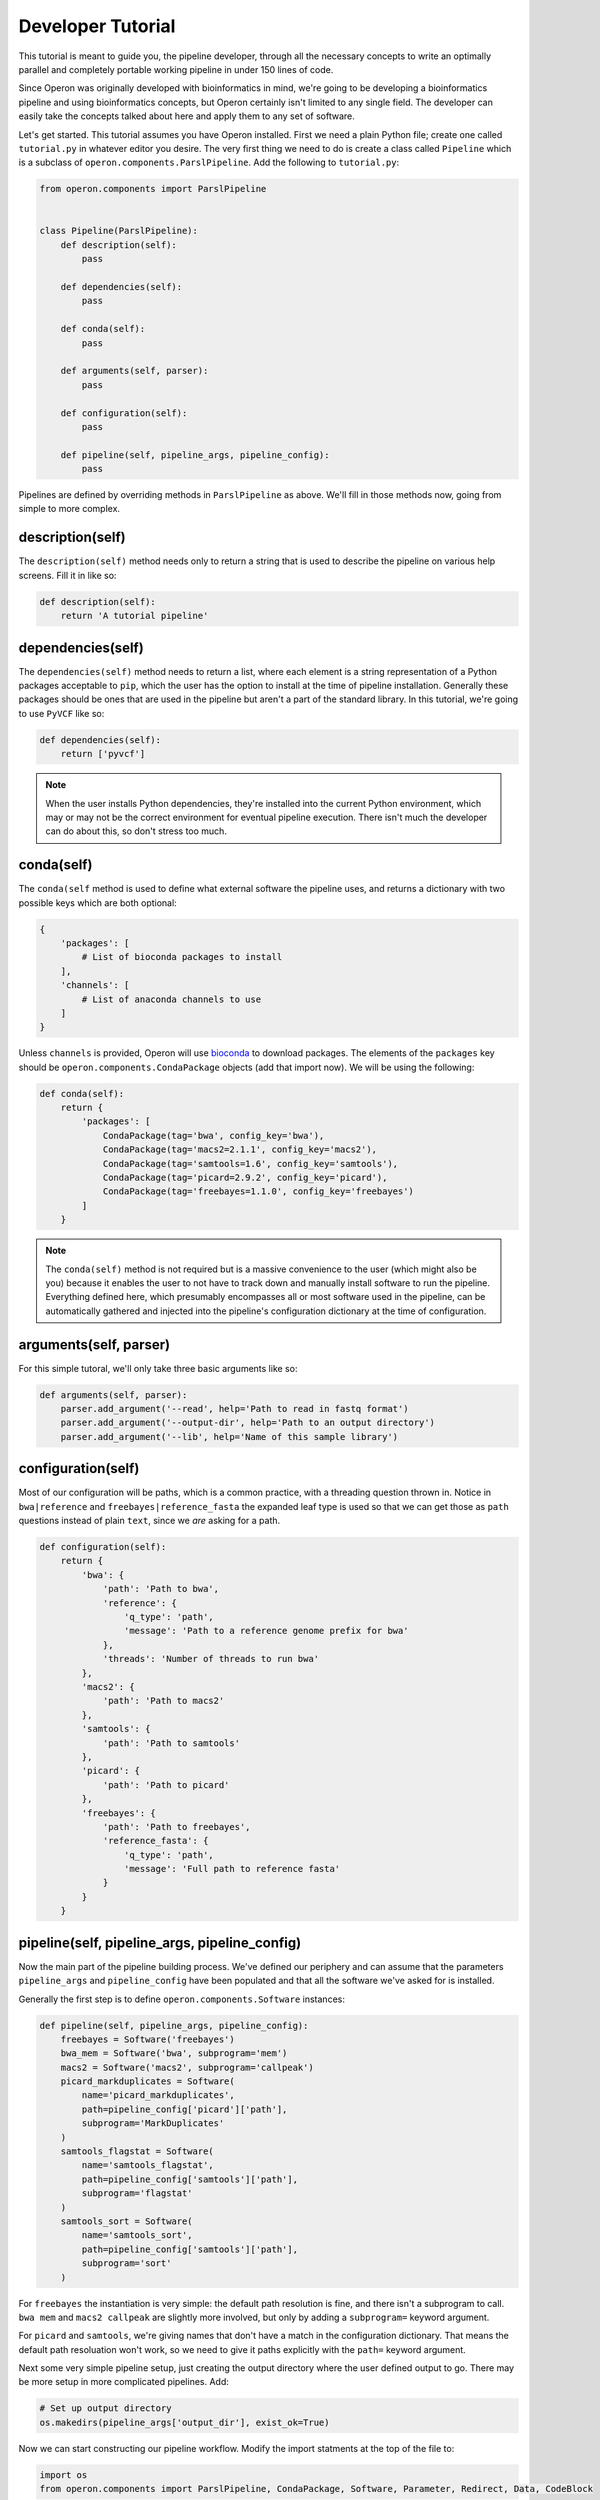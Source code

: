 Developer Tutorial
==================

This tutorial is meant to guide you, the pipeline developer, through all the necessary concepts to write an optimally
parallel and completely portable working pipeline in under 150 lines of code.

Since Operon was originally developed with bioinformatics in mind, we're going to be developing a bioinformatics
pipeline and using bioinformatics concepts, but Operon certainly isn't limited to any single field. The developer can
easily take the concepts talked about here and apply them to any set of software.

Let's get started. This tutorial assumes you have Operon installed. First we need a plain Python file; create one
called ``tutorial.py`` in whatever editor you desire. The very first thing we need to do is create a class called
``Pipeline`` which is a subclass of ``operon.components.ParslPipeline``. Add the following to ``tutorial.py``:

.. code-block:: python

    from operon.components import ParslPipeline


    class Pipeline(ParslPipeline):
        def description(self):
            pass

        def dependencies(self):
            pass

        def conda(self):
            pass

        def arguments(self, parser):
            pass

        def configuration(self):
            pass

        def pipeline(self, pipeline_args, pipeline_config):
            pass

Pipelines are defined by overriding methods in ``ParslPipeline`` as above. We'll fill in those methods now, going from
simple to more complex.

description(self)
-----------------
The ``description(self)`` method needs only to return a string that is used to describe the pipeline on various help
screens. Fill it in like so:

.. code-block:: python

    def description(self):
        return 'A tutorial pipeline'

dependencies(self)
------------------
The ``dependencies(self)`` method needs to return a list, where each element is a string representation of a Python
packages acceptable to ``pip``, which the user has the option to install at the time of pipeline installation.
Generally these packages should be ones that are used in the pipeline but aren't a part of the standard library. In
this tutorial, we're going to use ``PyVCF`` like so:

.. code-block:: python

    def dependencies(self):
        return ['pyvcf']

.. note::

    When the user installs Python dependencies, they're installed into the current Python environment, which may or
    may not be the correct environment for eventual pipeline execution. There isn't much the developer can do about
    this, so don't stress too much.

conda(self)
-----------
The ``conda(self`` method is used to define what external software the pipeline uses, and returns a dictionary with
two possible keys which are both optional:

.. code-block:: python

    {
        'packages': [
            # List of bioconda packages to install
        ],
        'channels': [
            # List of anaconda channels to use
        ]
    }

Unless ``channels`` is provided, Operon will use `bioconda <https://bioconda.github.io>`_ to download packages. The
elements of the ``packages`` key should be ``operon.components.CondaPackage`` objects (add that import now). We will
be using the following:

.. code-block:: python

    def conda(self):
        return {
            'packages': [
                CondaPackage(tag='bwa', config_key='bwa'),
                CondaPackage(tag='macs2=2.1.1', config_key='macs2'),
                CondaPackage(tag='samtools=1.6', config_key='samtools'),
                CondaPackage(tag='picard=2.9.2', config_key='picard'),
                CondaPackage(tag='freebayes=1.1.0', config_key='freebayes')
            ]
        }

.. note::

    The ``conda(self)`` method is not required but is a massive convenience to the user (which might also be you)
    because it enables the user to not have to track down and manually install software to run the pipeline. Everything
    defined here, which presumably encompasses all or most software used in the pipeline, can be automatically gathered
    and injected into the pipeline's configuration dictionary at the time of configuration.

arguments(self, parser)
-----------------------
For this simple tutoral, we'll only take three basic arguments like so:

.. code-block:: python

    def arguments(self, parser):
        parser.add_argument('--read', help='Path to read in fastq format')
        parser.add_argument('--output-dir', help='Path to an output directory')
        parser.add_argument('--lib', help='Name of this sample library')

configuration(self)
-------------------
Most of our configuration will be paths, which is a common practice, with a threading question thrown in. Notice in
``bwa|reference`` and ``freebayes|reference_fasta`` the expanded leaf type is used so that we can get those as ``path``
questions instead of plain ``text``, since we *are* asking for a path.

.. code-block:: python

    def configuration(self):
        return {
            'bwa': {
                'path': 'Path to bwa',
                'reference': {
                    'q_type': 'path',
                    'message': 'Path to a reference genome prefix for bwa'
                },
                'threads': 'Number of threads to run bwa'
            },
            'macs2': {
                'path': 'Path to macs2'
            },
            'samtools': {
                'path': 'Path to samtools'
            },
            'picard': {
                'path': 'Path to picard'
            },
            'freebayes': {
                'path': 'Path to freebayes',
                'reference_fasta': {
                    'q_type': 'path',
                    'message': 'Full path to reference fasta'
                }
            }
        }

pipeline(self, pipeline_args, pipeline_config)
----------------------------------------------
Now the main part of the pipeline building process. We've defined our periphery and can assume that the parameters
``pipeline_args`` and ``pipeline_config`` have been populated and that all the software we've asked for is installed.

Generally the first step is to define ``operon.components.Software`` instances:

.. code-block:: python

    def pipeline(self, pipeline_args, pipeline_config):
        freebayes = Software('freebayes')
        bwa_mem = Software('bwa', subprogram='mem')
        macs2 = Software('macs2', subprogram='callpeak')
        picard_markduplicates = Software(
            name='picard_markduplicates',
            path=pipeline_config['picard']['path'],
            subprogram='MarkDuplicates'
        )
        samtools_flagstat = Software(
            name='samtools_flagstat',
            path=pipeline_config['samtools']['path'],
            subprogram='flagstat'
        )
        samtools_sort = Software(
            name='samtools_sort',
            path=pipeline_config['samtools']['path'],
            subprogram='sort'
        )

For ``freebayes`` the instantiation is very simple: the default path resolution is fine, and there isn't a subprogram
to call. ``bwa mem`` and ``macs2 callpeak`` are slightly more involved, but only by adding a ``subprogram=`` keyword
argument.

For ``picard`` and ``samtools``, we're giving names that don't have a match in the configuration dictionary. That means
the default path resoluation won't work, so we need to give it paths explicitly with the ``path=`` keyword argument.

Next some very simple pipeline setup, just creating the output directory where the user defined output to go. There may
be more setup in more complicated pipelines. Add:

.. code-block:: python

    # Set up output directory
    os.makedirs(pipeline_args['output_dir'], exist_ok=True)

Now we can start constructing our pipeline workflow. Modify the import statments at the top of the file to:

.. code-block:: python

    import os
    from operon.components import ParslPipeline, CondaPackage, Software, Parameter, Redirect, Data, CodeBlock

We'll need all those components eventually.

The general idea the developer should take when constructing the pipeline workflow is to think of software as
stationary steps and data as elements flowing through those steps. Each stationary step has data coming in and data
going out. With that mental model, we can construct the following workflow:

.. code-block::

    bwa -> samtools sort -> picard markduplicates -> freebayes -> CodeBlock(pyvcf)
                                                  -> macs2
                         -> samtools flagstat

First we will run the software ``bwa`` whose output will flow into ``samtools sort``; this will be sequential so
there's no parallelization involved quite yet. The output of ``samtools sort`` will flow into both ``samtools flagstat``
and ``picard markduplicates``, forming our first two-way branch. These two program will run in parallel the moment that
``samtools sort`` produces its output. From there, the output of ``picard markduplicates`` flows as input into both
the ``freebayes`` variant caller and the ``macs2`` peak caller, forming another two-way branch. Finally, the output of
``freebayes`` will flow as input into a Python code block which uses ``PyVCF``. The overall workflow will terminate
when all leaves have completed; in this case, ``samtools flagstat``, ``macs2``, and the Python code block.

Let's dive in. The first software we need to insert into the workflow is ``bwa``:

.. code-block:: python

    alignment_sam_filepath = os.path.join(pipeline_args['output_dir'], pipeline_args['lib'] + '.sam')
    bwa_mem.register(
        Parameter('-t', pipeline_config['bwa']['threads']),
        Parameter(pipeline_config['bwa']['reference']),
        Parameter(Data(pipeline_args['read']).as_input()),
        Redirect(stream='>', dest=Data(alignment_sam_filepath).as_output(tmp=True))
    )

There's a lot going on here. First we define a filepath to send out alignment output from ``bwa``. Then we call the
``.register()`` method of ``bwa``, which signals to Operon that we want to insert ``bwa`` into the workflow as a
stationary step; the input data and output data flow is defined in the arguments to ``.register()``.

The first parameter is simple enough, just passing a ``-t`` in with the number of threads coming from our pipeline
configuration. The second parameter is a positional argument pointing to the reference genome we wish to use for
this alignment.

The third argument is importantly different. It's another positional argument mean to tell ``bwa`` where to find its
input fastq file, but the path is wrapped in a call to a ``Data`` object. Using a ``Data`` object is how Operon knows
which data/files on the filesystem should be considered as part of the workflow; failure to specify input or output
paths inside ``Data`` objects will cause Operon to miss them and may result in workflow programs running before they
have all their inputs! Notice also the ``.as_input()`` method is called on the ``Data`` object, which tells Operon not
only is this path important, but it should be treated as input data into ``bwa``.

Finally, the ``Redirect`` object (``bwa`` send its output to ``stdout``) sends the ``stdout`` stream to a filepath,
again wrapped in a ``Data`` object and marked as output. The ``tmp=True`` keyword argument tell Operon to delete
this file *after the whole pipeline is finished*, since we're not too interested in keeping that file around in our
final results.

.. code-block:: python

    sorted_sam_filepath = os.path.join(pipeline_args['output_dir'], pipeline_args['lib'] + '.sorted.sam')
    samtools_sort.register(
        Parameter('-o', Data(sorted_sam_filepath).as_output()),
        Parameter(Data(alignment_sam_filepath).as_input())
    )

The next step in the workflow is ``samtools sort``, which takes the output from ``bwa`` as input and produces some
output of its own. Notice again the important filepaths are wrapped in ``Data`` objects and given a specification as
input or output.

.. note::

    Although there is certainly a conceptual link between the output from ``bwa`` and the input here,
    that link does not need to be explicitly defined. As long as the same filepath is used, Operon will automatically
    recognize and link together input and output data flows between ``bwa`` and ``samtools sort``.

After ``samtools sort``, we're at our first intersection. It doesn't matter in which order we define the next steps, so
add something similar to:

.. code-block:: python

    samtools_flagstat.register(
        Parameter(Data(sorted_sam_filepath).as_input()),
        Redirect(stream='>', dest=sorted_sam_filepath + '.flagstat')
    )

    dup_sorted_sam_filepath = os.path.join(pipeline_args['output_dir'], pipeline_args['lib'] + '.dup.sorted.sam')
    picard_markduplicates.register(
        Parameter('I={}'.format(sorted_sam_filepath)),
        Parameter('O={}'.format(dup_sorted_sam_filepath)),
        Parameter('M={}'.format(os.path.join(pipeline_args['logs_dir'], 'marked_dup_metrics.txt'))),
        extra_inputs=[Data(sorted_sam_filepath)],
        extra_outputs=[Data(dup_sorted_sam_filepath)]
    )

There are a couple things to notice here. ``samtools flagstat`` takes input in a ``Data`` object but its output is a
plain string. This is because the output of ``samtools flagstat`` isn't used as an input into any other program, so
there's no need to treat it as a special file.

Notice also that both ``samtools flagstat`` and ``picard markduplicates`` use the same filepath as input; in fact that's
the point! Operon (really Parsl) will recognize that and make a parallel fork here, running each program at the same
time. As the developer, you didn't have to explicitly say to fork here, it is just what the workflow calls for. This is
what we mean by the workflow being automatically and optimally parallel.

Finally, there are some funny keyword arguments to ``picard_markduplicates.register()``. This is because of how the
parameters are passed to ``picard markduplicates``: it wants the form ``I=/some/path``, which mostly easily achieved
with a format string, as we've done. But if we were to pass in like this:

.. code-block:: python

    Parameter('I={}'.format(Data(sorted_sam_filepath).as_input()))

that wouldn't work. Why not? It's how we've passed in special input data in the other programs!

When the ``Data`` object is coerced into a string, it just becomes its path as a plain string. If a ``Data`` object is
used in a format string's ``.format()`` method, it will become it string representation before Operon can ever recognize
it. To mitigate that, we can explicitly tell Operon what the special input and output ``Data`` items are in the
``extra_inputs=`` and ``extra_outputs=`` keyword arguments, respectively. Notice in those keyword arguments we don't
need to call ``.as_input()`` or ``.as_output()`` because Operon can determine which is which from the keyword.

Now we come to our final two-way fork:

.. code-block:: python

    macs2_output_dir = os.path.join(pipeline_args['output_dir'], 'macs2')
    os.makedirs(macs2_output_dir, exist_ok=True)
    macs2.register(
        Parameter('--treatment', Data(dup_sorted_sam_filepath).as_input()),
        Parameter('--name', pipeline_args['lib']),
        Parameter('--outdir', macs2_output_dir),
        Parameter('--call-summits'),
        Parameter('--shift', '100')
    )

    vcf_output_path = os.path.join(pipeline_args['output_dir'], pipeline_args['lib'] + '.vcf')
    freebayes.register(
        Parameter('--fasta-reference', pipeline_config['freebayes']['reference_fasta']),
        Parameter(Data(dup_sorted_sam_filepath).as_input()),
        Redirect(stream='>', dest=Data(vcf_output_path).as_output())
    )

There isn't much going on here that we haven't already discussed, so we won't go into detail. Both ``macs2`` and
``freebayes`` use the output of ``picard markduplicates``, so they will run once the output of ``picard markduplicates``
is available.

Finally, the output of ``freebayes`` is used as input into a Python codeblock:

.. code-block:: python

    def get_first_five_positions(vcf_filepath, output_filepath):
        import vcf
        vcf_reader = vcf.Reader(open(vcf_filepath))
        with open(output_filepath, 'w') as output_file:
            for record in vcf_reader[:5]:
                output_file.write(record.POS + '\n')
    CodeBlock.register(
        func=get_first_five_positions,
        kwargs={
            'vcf_filepath': vcf_output_path,
            'output_filepath': os.path.join(pipeline_args['output_dir'], 'first_five.txt')
        },
        inputs=[Data(vcf_output_path)]
    )

``CodeBlocks`` can be thought of as very similar to ``Software`` instances with the same data flow model.


Running the Tutorial Pipeline
-----------------------------
The pipeline in complete! If you with to attempt to run it, simply install it into Operon, configure it (you might need
to create a reference genome index), and run it with the small data bundle linked below.

Download the tutorial `data bundle <https://drive.google.com/uc?export=download&id=1isOgCOuJ8U8dloWzeYJKtX3CA3sW7wgB>`_.

An awkward step in the Operon installation process is the necessity of a reference genome index. To generate one we
need a reference genome ``fasta`` file and then to run ``bwa index`` over it; this mean that when we first configure our
pipeline when it asks for the ``bwa`` reference genome prefix we won't have it, but we can come back and fill it in
later.

.. code-block:: bash

    $ /path/to/bwa index /path/to/downloaded/dm6.fa.gz

``bwa`` dumps its index in the same folder as the genome fasta, so the reference prefix is just the path to the
reference fasta.

Use the inluded *Drosophila melanogaster* DNA fastq as your ``--read`` input.

``freebayes`` can't deal with a compressed reference genome fasta, so uncompress it before passing the path in the
pipeline config.
